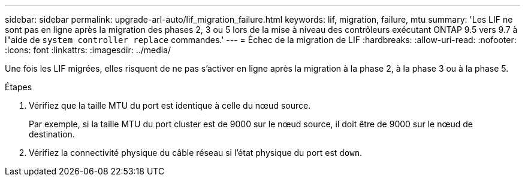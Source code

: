 ---
sidebar: sidebar 
permalink: upgrade-arl-auto/lif_migration_failure.html 
keywords: lif, migration, failure, mtu 
summary: 'Les LIF ne sont pas en ligne après la migration des phases 2, 3 ou 5 lors de la mise à niveau des contrôleurs exécutant ONTAP 9.5 vers 9.7 à l"aide de `system controller replace` commandes.' 
---
= Échec de la migration de LIF
:hardbreaks:
:allow-uri-read: 
:nofooter: 
:icons: font
:linkattrs: 
:imagesdir: ../media/


[role="lead"]
Une fois les LIF migrées, elles risquent de ne pas s'activer en ligne après la migration à la phase 2, à la phase 3 ou à la phase 5.

.Étapes
. Vérifiez que la taille MTU du port est identique à celle du nœud source.
+
Par exemple, si la taille MTU du port cluster est de 9000 sur le nœud source, il doit être de 9000 sur le nœud de destination.

. Vérifiez la connectivité physique du câble réseau si l'état physique du port est `down`.


